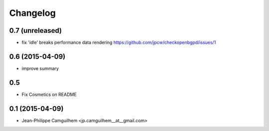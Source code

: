 Changelog
=========


0.7 (unreleased)
----------------

- fix 'idle' breaks performance data rendering https://github.com/jpcw/checkopenbgpd/issues/1


0.6 (2015-04-09)
----------------

- improve summary

0.5
----------------

- Fix Cosmetics on README

0.1 (2015-04-09)
----------------

- Jean-Philippe Camguilhem <jp.camguilhem__at__gmail.com>
